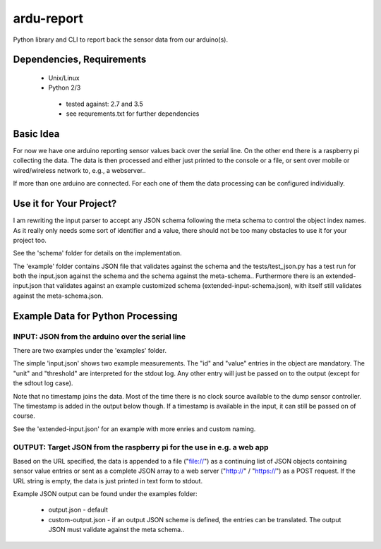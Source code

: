ardu-report
===========

.. image:: https://travis-ci.org/zwischenloesung/ardu-report.svg?branch=master
       :target: https://travis-ci.org/zwischenloesung/ardu-report

Python library and CLI to report back the sensor data from our arduino(s).

Dependencies, Requirements
--------------------------

 * Unix/Linux

 * Python 2/3

  - tested against: 2.7 and 3.5

  - see requrements.txt for further dependencies

Basic Idea
----------

For now we have one arduino reporting sensor values back over the serial line.
On the other end there is a raspberry pi collecting the data. The data is then processed and either just printed to the console or a file, or sent over mobile or wired/wireless network to, e.g., a webserver..

If more than one arduino are connected. For each one of them the data processing can be configured individually.

Use it for Your Project?
------------------------

I am rewriting the input parser to accept any JSON schema following
the meta schema to control the object index names. As it really only
needs some sort of identifier and a value, there should not be too
many obstacles to use it for your project too.

See the 'schema'
folder for details on the implementation.

The 'example' folder contains JSON file that
validates against the schema and the tests/test\_json.py has
a test run for both the input.json against the schema and the
schema against the meta-schema.. Furthermore there is an
extended-input.json that validates against an example
customized schema (extended-input-schema.json), with itself
still validates against the meta-schema.json.


Example Data for Python Processing
----------------------------------

INPUT: JSON from the arduino over the serial line
~~~~~~~~~~~~~~~~~~~~~~~~~~~~~~~~~~~~~~~~~~~~~~~~~

There are two examples under the 'examples' folder.

The simple 'input.json'
shows two example measurements.
The "id" and "value" entries in the object are
mandatory. The "unit" and "threshold" are interpreted for the stdout
log. Any other entry will just be passed on to the output (except for
the sdtout log case).

Note that no timestamp joins the data. Most of the time there is no
clock source available to the dump sensor controller. The timestamp
is added in the output below though. If a timestamp is available
in the input, it can still be passed on of course.

See the 'extended-input.json' for an example with
more enries and custom naming.


OUTPUT: Target JSON from the raspberry pi for the use in e.g. a web app
~~~~~~~~~~~~~~~~~~~~~~~~~~~~~~~~~~~~~~~~~~~~~~~~~~~~~~~~~~~~~~~~~~~~~~~

Based on the URL specified, the data is appended to a file ("file://") as
a continuing list of JSON objects containing sensor value entries or
sent as a complete JSON array to a web server ("http://" / "https://")
as a POST request. If the URL string is empty, the data is just printed in
text form to stdout.

Example JSON output can be found under the examples folder:

 * output.json - default

 * custom-output.json - if an output JSON scheme is defined, the
   entries can be translated. The output JSON must validate against
   the meta schema..

